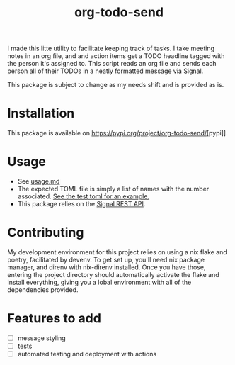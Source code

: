 #+TITLE: org-todo-send
I made this litte utility to facilitate keeping track of tasks. I take meeting notes in an org file, and and action items get a TODO headline tagged with the person it's assigned to. This script reads an org file and sends each person all of their TODOs in a neatly formatted message via Signal.

This package is subject to change as my needs shift and is provided as is.

* Installation
This package is available on [[https://pypi.org/project/org-todo-send/]][pypi]].

* Usage
- See [[file:usage.md][usage.md]]
- The expected TOML file is simply a list of names with the number associated. [[file:tests/recipients_test.toml][See the test toml for an example.]]
- This package relies on the [[https://github.com/bbernhard/signal-cli-rest-api][Signal REST API]].
* Contributing
My development environment for this project relies on using a nix flake and poetry, facilitated by devenv. To get set up, you'll need nix package manager, and direnv with nix-direnv installed. Once you have those, entering the project directory should automatically activate the flake and install everything, giving you a lobal environment with all of the dependencies provided.
* Features to add
- [ ] message styling
- [ ] tests
- [ ] automated testing and deployment with actions
